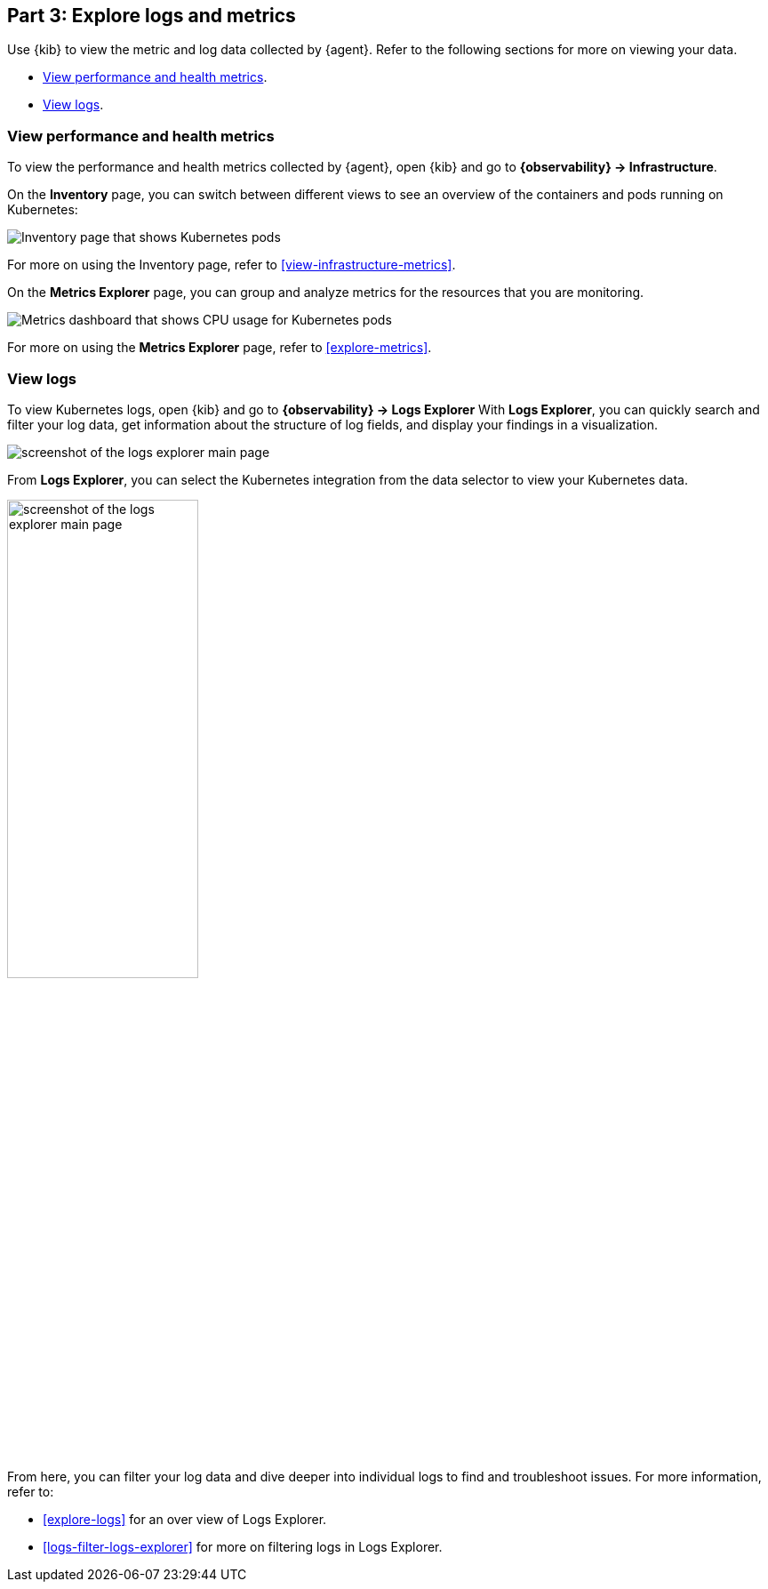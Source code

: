 [discrete]
[[monitor-kubernetes-explore]]
== Part 3: Explore logs and metrics

Use {kib} to view the metric and log data collected by {agent}.
Refer to the following sections for more on viewing your data.

* <<monitor-k8s-explore-metrics>>.
* <<monitor-k8s-explore-logs>>.

[discrete]
[[monitor-k8s-explore-metrics]]
=== View performance and health metrics

To view the performance and health metrics collected by {agent}, open
{kib} and go to **{observability} → Infrastructure**.

On the **Inventory** page, you can switch between different views to see an
overview of the containers and pods running on Kubernetes:

[role="screenshot"]
image::images/metrics-inventory.png[Inventory page that shows Kubernetes pods]

For more on using the Inventory page, refer to <<view-infrastructure-metrics>>.

On the **Metrics Explorer** page, you can group and analyze metrics for the
resources that you are monitoring.

[role="screenshot"]
image::images/monitor-k8s-metrics-explorer.png[Metrics dashboard that shows CPU usage for Kubernetes pods]

For more on using the **Metrics Explorer** page, refer to <<explore-metrics>>.

[discrete]
[[monitor-k8s-explore-logs]]
=== View logs

To view Kubernetes logs, open {kib} and go to *{observability} → Logs Explorer*
With **Logs Explorer**, you can quickly search and filter your log data, get information about the structure of log fields, and display your findings in a visualization.

[role="screenshot"]
image::images/log-explorer.png[screenshot of the logs explorer main page]

From **Logs Explorer**, you can select the Kubernetes integration from the data selector to view your Kubernetes data.

[role="screenshot"]
image:images/logs-explorer-applications.png[screenshot of the logs explorer main page, 50%]

From here, you can filter your log data and dive deeper into individual logs to find and troubleshoot issues.
For more information, refer to:

* <<explore-logs>> for an over view of Logs Explorer.
* <<logs-filter-logs-explorer>> for more on filtering logs in Logs Explorer.